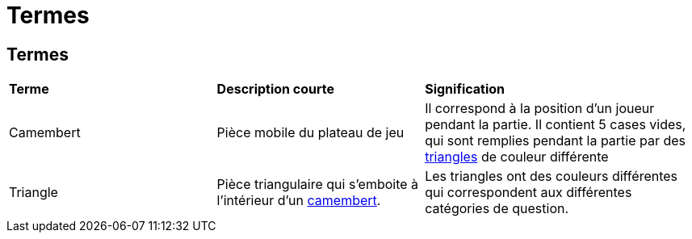 = Termes

== Termes

[.small]
[width="100%",cols="30%,30%,40%",]
|===
|*Terme*
|*Description courte*
|*Signification*


| [#camembert]#Camembert#
| Pièce mobile du plateau de jeu
| Il correspond à la position d'un joueur pendant la partie. 
Il contient 5 cases vides, qui sont remplies pendant la partie par des <<triangle, triangles>> de couleur différente

| [#triangle]#Triangle#
| Pièce triangulaire qui s'emboite à l'intérieur d'un <<camembert, camembert>>.
| Les triangles ont des couleurs différentes qui correspondent aux différentes catégories de question.

|===
